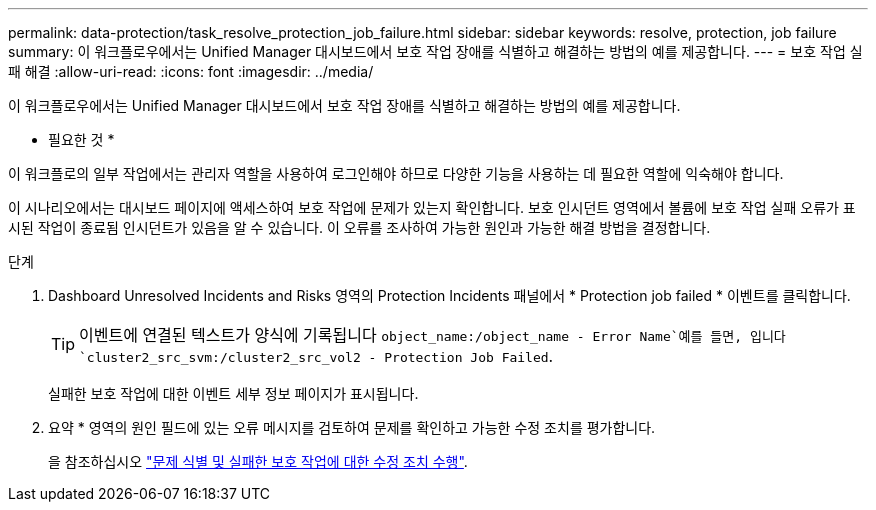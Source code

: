---
permalink: data-protection/task_resolve_protection_job_failure.html 
sidebar: sidebar 
keywords: resolve, protection, job failure 
summary: 이 워크플로우에서는 Unified Manager 대시보드에서 보호 작업 장애를 식별하고 해결하는 방법의 예를 제공합니다. 
---
= 보호 작업 실패 해결
:allow-uri-read: 
:icons: font
:imagesdir: ../media/


[role="lead"]
이 워크플로우에서는 Unified Manager 대시보드에서 보호 작업 장애를 식별하고 해결하는 방법의 예를 제공합니다.

* 필요한 것 *

이 워크플로의 일부 작업에서는 관리자 역할을 사용하여 로그인해야 하므로 다양한 기능을 사용하는 데 필요한 역할에 익숙해야 합니다.

이 시나리오에서는 대시보드 페이지에 액세스하여 보호 작업에 문제가 있는지 확인합니다. 보호 인시던트 영역에서 볼륨에 보호 작업 실패 오류가 표시된 작업이 종료됨 인시던트가 있음을 알 수 있습니다. 이 오류를 조사하여 가능한 원인과 가능한 해결 방법을 결정합니다.

.단계
. Dashboard Unresolved Incidents and Risks 영역의 Protection Incidents 패널에서 * Protection job failed * 이벤트를 클릭합니다.
+
[TIP]
====
이벤트에 연결된 텍스트가 양식에 기록됩니다 `object_name:/object_name - Error Name`예를 들면, 입니다 `cluster2_src_svm:/cluster2_src_vol2 - Protection Job Failed`.

====
+
실패한 보호 작업에 대한 이벤트 세부 정보 페이지가 표시됩니다.

. 요약 * 영역의 원인 필드에 있는 오류 메시지를 검토하여 문제를 확인하고 가능한 수정 조치를 평가합니다.
+
을 참조하십시오 link:task_identify_problem_for_failed_protection_job.html["문제 식별 및 실패한 보호 작업에 대한 수정 조치 수행"].


